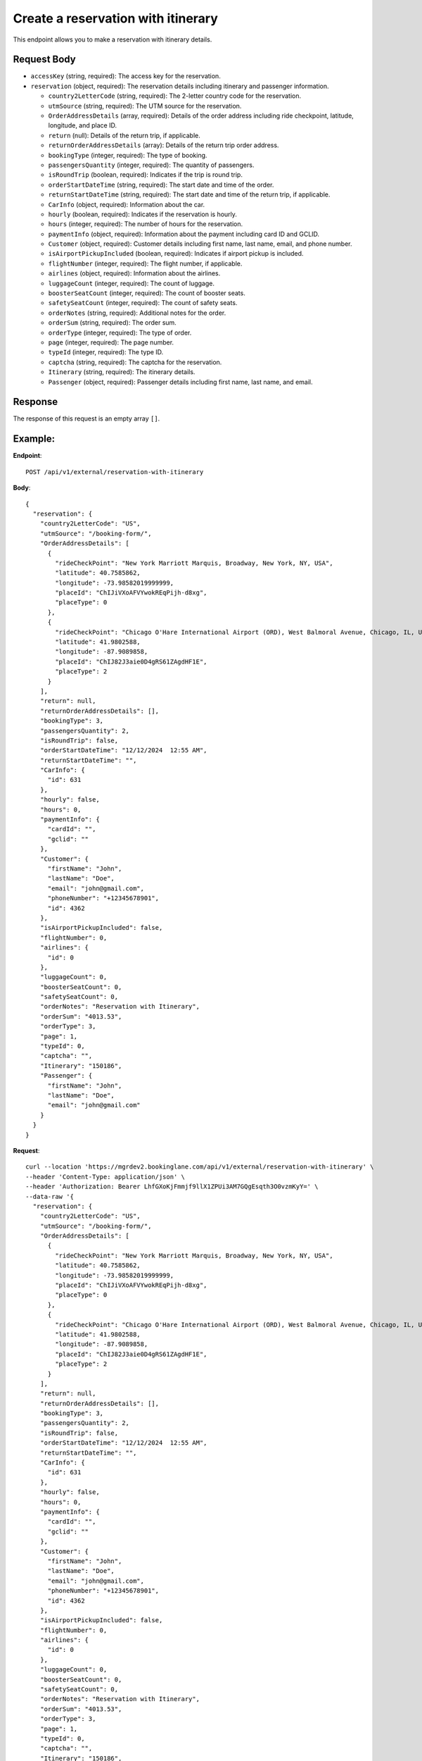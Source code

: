 Create a reservation with itinerary
===================================


This endpoint allows you to make a reservation with itinerary details.

Request Body
------------

- ``accessKey`` (string, required): The access key for the reservation.
  
- ``reservation`` (object, required): The reservation details including itinerary and passenger information.
  
  - ``country2LetterCode`` (string, required): The 2-letter country code for the reservation.
  
  - ``utmSource`` (string, required): The UTM source for the reservation.
  
  - ``OrderAddressDetails`` (array, required): Details of the order address including ride checkpoint, latitude, longitude, and place ID.
  
  - ``return`` (null): Details of the return trip, if applicable.
  
  - ``returnOrderAddressDetails`` (array): Details of the return trip order address.
  
  - ``bookingType`` (integer, required): The type of booking.
  
  - ``passengersQuantity`` (integer, required): The quantity of passengers.
  
  - ``isRoundTrip`` (boolean, required): Indicates if the trip is round trip.
  
  - ``orderStartDateTime`` (string, required): The start date and time of the order.
  
  - ``returnStartDateTime`` (string, required): The start date and time of the return trip, if applicable.
  
  - ``CarInfo`` (object, required): Information about the car.
  
  - ``hourly`` (boolean, required): Indicates if the reservation is hourly.
  
  - ``hours`` (integer, required): The number of hours for the reservation.
  
  - ``paymentInfo`` (object, required): Information about the payment including card ID and GCLID.
  
  - ``Customer`` (object, required): Customer details including first name, last name, email, and phone number.
  
  - ``isAirportPickupIncluded`` (boolean, required): Indicates if airport pickup is included.
  
  - ``flightNumber`` (integer, required): The flight number, if applicable.
  
  - ``airlines`` (object, required): Information about the airlines.
  
  - ``luggageCount`` (integer, required): The count of luggage.
  
  - ``boosterSeatCount`` (integer, required): The count of booster seats.
  
  - ``safetySeatCount`` (integer, required): The count of safety seats.
  
  - ``orderNotes`` (string, required): Additional notes for the order.
  
  - ``orderSum`` (string, required): The order sum.
  
  - ``orderType`` (integer, required): The type of order.
  
  - ``page`` (integer, required): The page number.
  
  - ``typeId`` (integer, required): The type ID.
  
  - ``captcha`` (string, required): The captcha for the reservation.
  
  - ``Itinerary`` (string, required): The itinerary details.
  
  - ``Passenger`` (object, required): Passenger details including first name, last name, and email.

Response
--------

The response of this request is an empty array ``[]``.

Example:
--------

**Endpoint**::

   POST /api/v1/external/reservation-with-itinerary

**Body**::

    {
      "reservation": {
        "country2LetterCode": "US",
        "utmSource": "/booking-form/",
        "OrderAddressDetails": [
          {
            "rideCheckPoint": "New York Marriott Marquis, Broadway, New York, NY, USA",
            "latitude": 40.7585862,
            "longitude": -73.98582019999999,
            "placeId": "ChIJiVXoAFVYwokREqPijh-d8xg",
            "placeType": 0
          },
          {
            "rideCheckPoint": "Chicago O'Hare International Airport (ORD), West Balmoral Avenue, Chicago, IL, USA",
            "latitude": 41.9802588,
            "longitude": -87.9089858,
            "placeId": "ChIJ82J3aie0D4gRS61ZAgdHF1E",
            "placeType": 2
          }
        ],
        "return": null,
        "returnOrderAddressDetails": [],
        "bookingType": 3,
        "passengersQuantity": 2,
        "isRoundTrip": false,
        "orderStartDateTime": "12/12/2024  12:55 AM",
        "returnStartDateTime": "",
        "CarInfo": {
          "id": 631
        },
        "hourly": false,
        "hours": 0,
        "paymentInfo": {
          "cardId": "",
          "gclid": ""
        },
        "Customer": {
          "firstName": "John",
          "lastName": "Doe",
          "email": "john@gmail.com",
          "phoneNumber": "+12345678901",
          "id": 4362
        },
        "isAirportPickupIncluded": false,
        "flightNumber": 0,
        "airlines": {
          "id": 0
        },
        "luggageCount": 0,
        "boosterSeatCount": 0,
        "safetySeatCount": 0,
        "orderNotes": "Reservation with Itinerary",
        "orderSum": "4013.53",
        "orderType": 3,
        "page": 1,
        "typeId": 0,
        "captcha": "",
        "Itinerary": "150186",
        "Passenger": {
          "firstName": "John",
          "lastName": "Doe",
          "email": "john@gmail.com"
        }
      }
    }


**Request**::

    curl --location 'https://mgrdev2.bookinglane.com/api/v1/external/reservation-with-itinerary' \
    --header 'Content-Type: application/json' \
    --header 'Authorization: Bearer LhfGXoKjFmmjf9llX1ZPUi3AM7GQgEsqth3O0vzmKyY=' \
    --data-raw '{
      "reservation": {
        "country2LetterCode": "US",
        "utmSource": "/booking-form/",
        "OrderAddressDetails": [
          {
            "rideCheckPoint": "New York Marriott Marquis, Broadway, New York, NY, USA",
            "latitude": 40.7585862,
            "longitude": -73.98582019999999,
            "placeId": "ChIJiVXoAFVYwokREqPijh-d8xg",
            "placeType": 0
          },
          {
            "rideCheckPoint": "Chicago O'Hare International Airport (ORD), West Balmoral Avenue, Chicago, IL, USA",
            "latitude": 41.9802588,
            "longitude": -87.9089858,
            "placeId": "ChIJ82J3aie0D4gRS61ZAgdHF1E",
            "placeType": 2
          }
        ],
        "return": null,
        "returnOrderAddressDetails": [],
        "bookingType": 3,
        "passengersQuantity": 2,
        "isRoundTrip": false,
        "orderStartDateTime": "12/12/2024  12:55 AM",
        "returnStartDateTime": "",
        "CarInfo": {
          "id": 631
        },
        "hourly": false,
        "hours": 0,
        "paymentInfo": {
          "cardId": "",
          "gclid": ""
        },
        "Customer": {
          "firstName": "John",
          "lastName": "Doe",
          "email": "john@gmail.com",
          "phoneNumber": "+12345678901",
          "id": 4362
        },
        "isAirportPickupIncluded": false,
        "flightNumber": 0,
        "airlines": {
          "id": 0
        },
        "luggageCount": 0,
        "boosterSeatCount": 0,
        "safetySeatCount": 0,
        "orderNotes": "Reservation with Itinerary",
        "orderSum": "4013.53",
        "orderType": 3,
        "page": 1,
        "typeId": 0,
        "captcha": "",
        "Itinerary": "150186",
        "Passenger": {
          "firstName": "John",
          "lastName": "Doe",
          "email": "john@gmail.com"
        }
      }
    }'


**Response**

      Status: 200
      Content-Type: application/json
